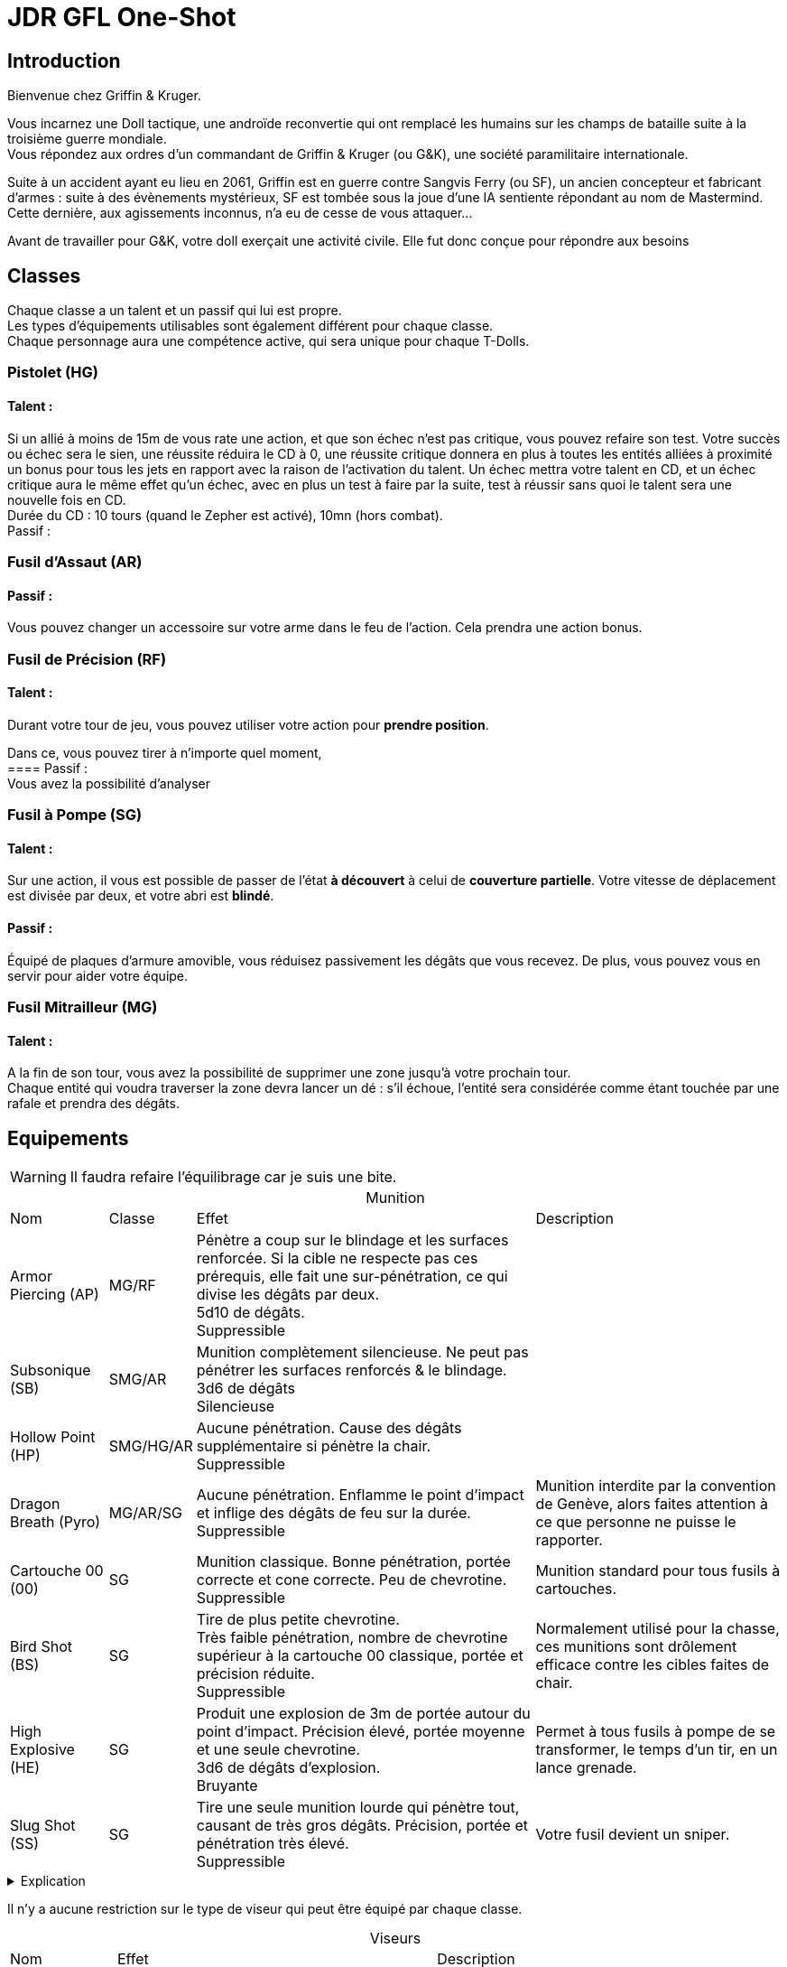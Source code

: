 = JDR GFL One-Shot
:hardbreaks:

== Introduction

Bienvenue chez Griffin & Kruger.

Vous incarnez une Doll tactique, une androïde reconvertie qui ont remplacé les humains sur les champs de bataille suite à la troisième guerre mondiale.
Vous répondez aux ordres d’un commandant de Griffin & Kruger (ou G&K), une société paramilitaire internationale.

Suite à un accident ayant eu lieu en 2061, Griffin est en guerre contre Sangvis Ferry (ou SF), un ancien concepteur et fabricant d’armes : suite à des évènements mystérieux, SF est tombée sous la joue d’une IA sentiente répondant au nom de Mastermind. Cette dernière, aux agissements inconnus, n’a eu de cesse de vous attaquer…

Avant de travailler pour G&K, votre doll exerçait une activité civile. Elle fut donc conçue pour répondre aux besoins


== Classes

Chaque classe a un talent et un passif qui lui est propre.
Les types d'équipements utilisables sont également différent pour chaque classe.
Chaque personnage aura une compétence active, qui sera unique pour chaque T-Dolls.

=== Pistolet (HG)
==== Talent :
Si un allié à moins de 15m de vous rate une action, et que son échec n’est pas critique, vous pouvez refaire son test. Votre succès ou échec sera le sien, une réussite réduira le CD à 0, une réussite critique donnera en plus à toutes les entités alliées à proximité un bonus pour tous les jets en rapport avec la raison de l’activation du talent. Un échec mettra votre talent en CD, et un échec critique aura le même effet qu’un échec, avec en plus un test à faire par la suite, test à réussir sans quoi le talent sera une nouvelle fois en CD.
Durée du CD : 10 tours (quand le Zepher est activé), 10mn (hors combat).
Passif :

=== Fusil d’Assaut (AR)
==== Passif :
Vous pouvez changer un accessoire sur votre arme dans le feu de l'action. Cela prendra une action bonus.

=== Fusil de Précision (RF)
==== Talent :
Durant votre tour de jeu, vous pouvez utiliser votre action pour *prendre position*. 

Dans ce, vous pouvez tirer à n'importe quel moment, 
==== Passif :
Vous avez la possibilité d’analyser

=== Fusil à Pompe (SG)
==== Talent :
Sur une action, il vous est possible de passer de l'état *à découvert* à celui de *couverture partielle*. Votre vitesse de déplacement est divisée par deux, et votre abri est *blindé*. 

==== Passif :
Équipé de plaques d’armure amovible, vous réduisez passivement les dégâts que vous recevez. De plus, vous pouvez vous en servir pour aider votre équipe.

=== Fusil Mitrailleur (MG)
==== Talent :
A la fin de son tour, vous avez la possibilité de supprimer une zone jusqu’à votre prochain tour.
Chaque entité qui voudra traverser la zone devra lancer un dé : s’il échoue, l’entité sera considérée comme étant touchée par une rafale et prendra des dégâts.


== Equipements
:table-caption!: 

WARNING: Il faudra refaire l'équilibrage car je suis une bite.

[%autowidth.stretch]
.Munition
|===
|Nom |Classe |Effet |Description
|Armor Piercing (AP) |MG/RF |Pénètre a coup sur le blindage et les surfaces renforcée. Si la cible ne respecte pas ces prérequis, elle fait une sur-pénétration, ce qui divise les dégâts par deux.
5d10 de dégâts.
Suppressible|
|Subsonique (SB) |SMG/AR | Munition complètement silencieuse. Ne peut pas pénétrer les surfaces renforcés & le blindage.
3d6 de dégâts
Silencieuse|
|Hollow Point (HP) |SMG/HG/AR |Aucune pénétration. Cause des dégâts supplémentaire si pénètre la chair.
Suppressible|
|Dragon Breath (Pyro) |MG/AR/SG |Aucune pénétration. Enflamme le point d'impact et inflige des dégâts de feu sur la durée. 
Suppressible |Munition interdite par la convention de Genève, alors faites attention à ce que personne ne puisse le rapporter.
|Cartouche 00 (00) |SG | Munition classique. Bonne pénétration, portée correcte et cone correcte. Peu de chevrotine.
Suppressible| Munition standard pour tous fusils à cartouches.
|Bird Shot (BS) |SG | Tire de plus petite chevrotine. 
Très faible pénétration, nombre de chevrotine supérieur à la cartouche 00 classique, portée et précision réduite. 
Suppressible |Normalement utilisé pour la chasse, ces munitions sont drôlement efficace contre les cibles faites de chair.
|High Explosive (HE) |SG |Produit une explosion de 3m de portée autour du point d'impact. Précision élevé, portée moyenne et une seule chevrotine.
3d6 de dégâts d'explosion.
Bruyante| Permet à tous fusils à pompe de se transformer, le temps d'un tir, en un lance grenade.
|Slug Shot (SS) |SG |Tire une seule munition lourde qui pénètre tout, causant de très gros dégâts. Précision, portée et pénétration très élevé. 
Suppressible| Votre fusil devient un sniper.
|===

.Explication
[%collapsible]
====
* Les tirs utilisant des munitions bruyantes ne peuvent pas être rendue silencieuse.
* Les tirs utilisant des munitions silencieuses ne nécessitent pas de silencieux ou compétence qui réduisent le bruit pour être silencieuses.
* Les tirs utilisant des munitions suppressibles sont bruyantes mais peuvent devenir silencieuse si on utilise un accessoire ou une compétence.
====

Il n'y a aucune restriction sur le type de viseur qui peut être équipé par chaque classe.

[%autowidth.stretch]
.Viseurs
|===
|Nom |Effet |Description
|Mire |Bonus précision courte portée ; malus longue portée |La mire de votre arme. Ne peut pas se casser mais ne vous permettra pas de voir très loin.
|Point Rouge |Même avantage que Mire, bonus plus important et malus réduit |Comme la mire, mais fait plus stylé. 
|ACOG |Bonus Moyenne/Longue Portée. |Lunette avec un grossissement moyen. 
|Thermique |Permet de voir les empreintes thermiques. Fonctionne à travers les fumigènes. |
|Lentille de Précision |Avantage Longue Portée ; Désavantage Courte Portée.|Viseur avec le plus grand zoom. 
|===

[%autowidth.stretch]
.Accessoires
|===
|Nom |Classe |Emplacement |Effet |Description
|Suppresseur |* sauf MG |Canon |Rend vos tirs silencieux. |
|Viseur Laser & Lampe Tactique |* |Avant |- Mode Lampe : éclaire le noir. Peut être vue.
- Mode Laser: bonus tir au jugé et permet de désigner sans parler. |
|Bipied |RF/MG/AR |Avant |Si appuyé sur un abri ou le sol, prend une action pour se mettre en position. Gagne précision parfaite. Ne peut plus bouger ou se tourner.|
|Poignée |AR/SMG/SG/MG |Avant |Améliore la précision de la visée en position accroupi et debout.|
|Lance Grenade |AR/SMG |Avant |Permet de tirer une grenade au prix d'une action. Chargeur de 1 (sauf cas contraire).| 
|===

.Grenade
[%collapsible]
====
Chaque doll peut emporter jusqu'à 3 grenades (sauf exceptions).
[%autowidth.stretch]
|===
|Nom |Effet
|Fumigène| Couvre une zone de 6 mètres de diamètre avec une épaisse fumée.
|Slug| Tire une lourde balle avec un pouvoir pénétrant élevé.
|Frag| Explosion d'un rayon de 1.5m. 5d10.
|Incendiaire| Couvre une zone de 6 mètres de diamètre avec un liquide hautement inflammable.
|Chevrotine| Tire une cartouche de chevrotine qui fait de très gros dégâts à courte portée.
|===
====
Chaque dolls aura des accessoires prédéfinis : ces accessoires seront ceux présent sur le skin choisi pour illustrer votre doll.

== Gameplay

Avant toute chose, les dolls ont besoin de recharger dans le JDR : leur chargeur aura la même capacité que dans la réalisé, à moins qu'un chargeur augmenté soit équipé, ou soit sur l'artwork de base.

=== Connexion Zepher

En opération, les T-Dolls peuvent se synchroniser à l'aide du protocole Zepher.
Une fois activé, elles n'ont plus besoin de parler pour échanger des informations. 

Au cas où l'une d'entre elle subit une tentative de piratage, les autres dolls connecté à travers le protocole doivent elles aussi faire un test. Si elles le réussissent, elles pourront porter assistance à celles ayant échoué. Cependant, si elles ratent leur jet, elles subiront un malus (un stun par exemple).

=== Mort

//Une doll ne peut pas mourir à proprement parlé, elle ne perdra que les souvenirs suivant sa dernière sauvegarde.

Au début de chaque partie, chaque personnage démarre avec 5 dummies : chaque dummy représente une vie. Ne plus en avoir revient à "mourir", à moins qu'un autre personnage propose d'offrir une de ses dummy. Il est toujours possible de demander un ravitaillement en cours de partie, et il y a une chance qu'il contienne des dummies (voir le chapitre sur le soutient).

Chaque dummy perdue diminue également les statistiques brutes de votre personnage.